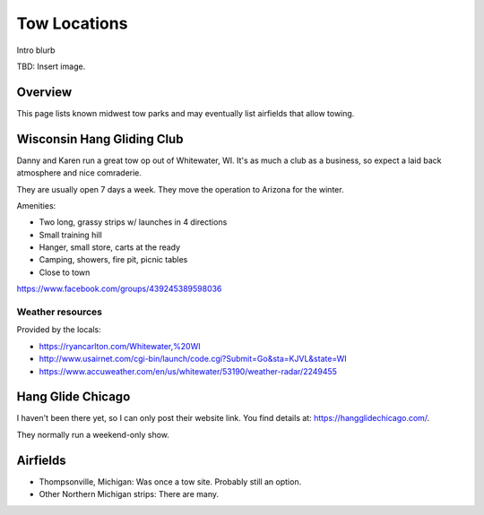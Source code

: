 ************************************************
Tow Locations
************************************************

Intro blurb

TBD: Insert image. 

.. image:: images/uc2.gif

Overview
===============

This page lists known midwest tow parks and may eventually list airfields that allow towing. 

Wisconsin Hang Gliding Club
===============================

Danny and Karen run a great tow op out of Whitewater, WI. It's as much a club as a business, so expect a laid back atmosphere and nice comraderie. 

They are usually open 7 days a week. They move the operation to Arizona for the winter. 

Amenities: 

* Two long, grassy strips w/ launches in 4 directions
* Small training hill 
* Hanger, small store, carts at the ready
* Camping, showers, fire pit, picnic tables
* Close to town

https://www.facebook.com/groups/439245389598036

Weather resources
-------------------------

Provided by the locals: 

* https://ryancarlton.com/Whitewater,%20WI 
* http://www.usairnet.com/cgi-bin/launch/code.cgi?Submit=Go&sta=KJVL&state=WI 
* https://www.accuweather.com/en/us/whitewater/53190/weather-radar/2249455


Hang Glide Chicago
===============================

I haven't been there yet, so I can only post their website link. You find details at: https://hangglidechicago.com/. 

They normally run a weekend-only show. 

Airfields
============

* Thompsonville, Michigan: Was once a tow site. Probably still an option. 
* Other Northern Michigan strips: There are many. 

